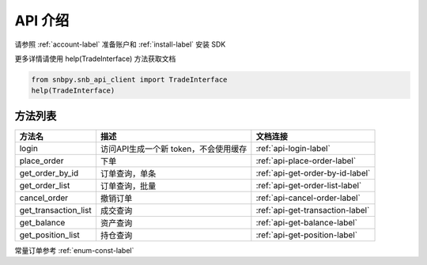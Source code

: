 API 介绍
====================

请参照 :ref:`account-label` 准备账户和 :ref:`install-label` 安装 SDK

更多详情请使用 help(TradeInterface) 方法获取文档

.. code-block:: python

    from snbpy.snb_api_client import TradeInterface
    help(TradeInterface)

方法列表
-----------------

============================================ ============================================== ================================================
方法名                                         描述                                            文档连接
============================================ ============================================== ================================================
login                                         访问API生成一个新 token，不会使用缓存               :ref:`api-login-label`
place_order                                   下单                                            :ref:`api-place-order-label`
get_order_by_id                               订单查询，单条                                    :ref:`api-get-order-by-id-label`
get_order_list                                订单查询，批量                                    :ref:`api-get-order-list-label`
cancel_order                                  撤销订单                                         :ref:`api-cancel-order-label`
get_transaction_list                          成交查询                                         :ref:`api-get-transaction-label`
get_balance                                   资产查询                                         :ref:`api-get-balance-label`
get_position_list                             持仓查询                                         :ref:`api-get-position-label`
============================================ ============================================== ================================================


常量订单参考 :ref:`enum-const-label`